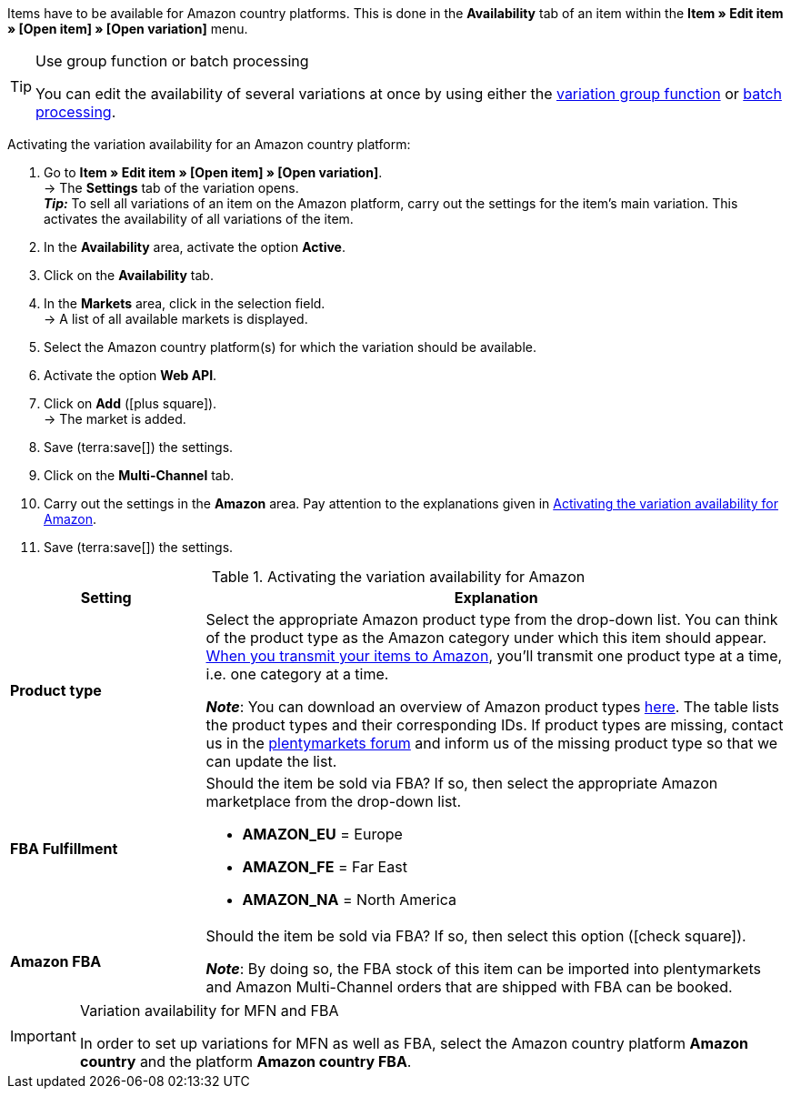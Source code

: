 Items have to be available for Amazon country platforms. This is done in the *Availability* tab of an item within the *Item » Edit item » [Open item] » [Open variation]* menu.

[TIP]
.Use group function or batch processing
====
You can edit the availability of several variations at once by using either the xref:item:mass-processing.adoc#100[variation group function] or xref:item:mass-processing.adoc#400[batch processing].
====

[.instruction]
Activating the variation availability for an Amazon country platform:

. Go to *Item » Edit item » [Open item] » [Open variation]*. +
→ The *Settings* tab of the variation opens. +
*_Tip:_* To sell all variations of an item on the Amazon platform, carry out the settings for the item’s main variation. This activates the availability of all variations of the item.
. In the *Availability* area, activate the option *Active*.
. Click on the *Availability* tab.
. In the *Markets* area, click in the selection field. +
→ A list of all available markets is displayed.
. Select the Amazon country platform(s) for which the variation should be available.
. Activate the option *Web API*.
. Click on *Add* (icon:plus-square[role="green"]). +
→ The market is added.
. Save (terra:save[]) the settings.
. Click on the *Multi-Channel* tab.
. Carry out the settings in the *Amazon* area. Pay attention to the explanations given in <<#item-availability-amazon>>.
. Save (terra:save[]) the settings.

[[item-availability-amazon]]
.Activating the variation availability for Amazon
[cols="1,3a"]
|====
| Setting | Explanation

| *Product type*
|
//tag::product-type[]
Select the appropriate Amazon product type from the drop-down list.
//end::product-type[]
//tag::product-type-export[]
You can think of the product type as the Amazon category under which this item should appear.
xref:markets:variation-export.adoc#[When you transmit your items to Amazon], you’ll transmit one product type at a time, i.e. one category at a time.
//end::product-type-export[]

//tag::product-type-note[]
*_Note_*: You can download an overview of Amazon product types link:https://cdn02.plentymarkets.com/pmsbpnokwu6a/frontend/plenty_article_amazon_type.tsv[here^].
The table lists the product types and their corresponding IDs. If product types are missing, contact us in the link:https://forum.plentymarkets.com/t/produkttyp-product-type-tab-multi-channel-requests-updates/658930[plentymarkets forum^] and inform us of the missing product type so that we can update the list.
//end::product-type-note[]

| *FBA Fulfillment*
|
//tag::fba-fulfillment[]
Should the item be sold via FBA?
If so, then select the appropriate Amazon marketplace from the drop-down list.

* *AMAZON_EU* = Europe
* *AMAZON_FE* = Far East
* *AMAZON_NA* = North America
//end::fba-fulfillment[]

| *Amazon FBA*
|
//tag::amazon-fba[]
Should the item be sold via FBA?
If so, then select this option (icon:check-square[role="blue"]).
//end::amazon-fba[]

//tag::amazon-fba-note[]
*_Note_*: By doing so, the FBA stock of this item can be imported into plentymarkets and Amazon Multi-Channel orders that are shipped with FBA can be booked.
//end::amazon-fba-note[]
|====

[IMPORTANT]
.Variation availability for MFN and FBA
====
In order to set up variations for MFN as well as FBA, select the Amazon country platform *Amazon country* and the platform *Amazon country FBA*.
====
